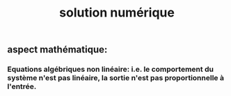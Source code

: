 #+TITLE: solution numérique

** aspect mathématique:
*** Equations algébriques *non linéaire*: i.e. le comportement du système n'est pas linéaire, la sortie n'est pas proportionnelle à l'entrée.
